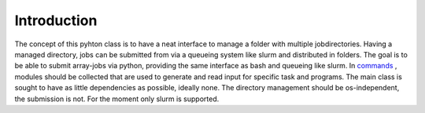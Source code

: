 .. _intro:
   :maxdepth: 3

Introduction
============

The concept of this pyhton class is to have a neat interface to manage a folder with multiple jobdirectories.
Having a managed directory, jobs can be submitted from via a queueing system like slurm and distributed in folders.
The goal is to be able to submit array-jobs via python, providing the same interface as bash and queueing like slurm.
In `commands <https://github.com/aimat-lab/jobdir_queue_submit/tree/master/mjdir/commands>`_ , modules should be collected that are used to generate and read input for specific task and programs.
The main class is sought to have as little dependencies as possible, ideally none.
The directory management should be os-independent, the submission is not. For the moment only slurm is supported. 